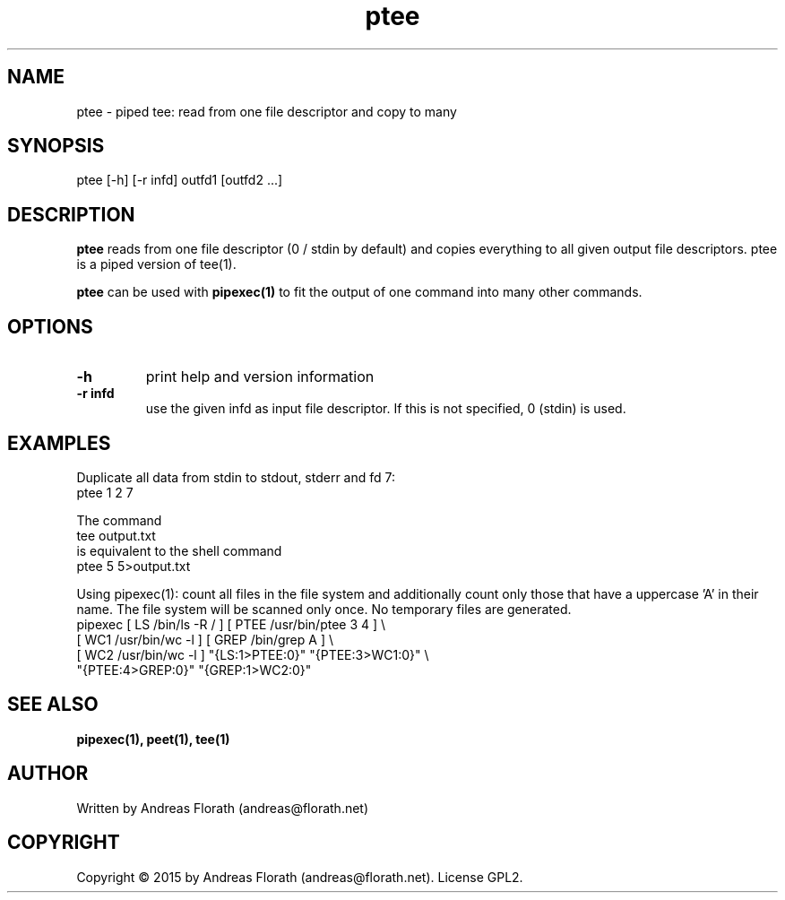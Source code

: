 .\" 
.\" Man page for pipexec
.\"
.\" For license, see the 'LICENSE' file.
.\"
.TH ptee 1 2015-03-14 "User Commands" "User Commands"
.SH NAME
ptee \- piped tee: read from one file descriptor and copy to many
.SH SYNOPSIS
ptee [\-h] [\-r infd] outfd1 [outfd2 ...]
.SH DESCRIPTION
.B ptee
reads from one file descriptor (0 / stdin by default) and copies
everything to all given output file descriptors.  ptee is a piped
version of tee(1).
.P
.B ptee
can be used with
.B pipexec(1)
to fit the output of one command into many other commands.
.SH OPTIONS
.TP
\fB\-h\fR
print help and version information
.TP
\fB\-r infd\fR
use the given infd as input file descriptor.  If this is not
specified, 0 (stdin) is used.
.SH EXAMPLES
Duplicate all data from stdin to stdout, stderr and fd 7:
.nf
    ptee 1 2 7
.fi
.P
The command
.nf
    tee output.txt
.fi
is equivalent to the shell command
.nf
    ptee 5 5>output.txt
.fi
.P
Using pipexec(1): count all files in the file system and additionally
count only those that have a uppercase 'A' in their name.  The file
system will be scanned only once.  No temporary files are generated.
.nf
    pipexec [ LS /bin/ls \-R / ] [ PTEE /usr/bin/ptee 3 4 ] \\
      [ WC1 /usr/bin/wc \-l ] [ GREP /bin/grep A ] \\
      [ WC2 /usr/bin/wc \-l ] "{LS:1>PTEE:0}" "{PTEE:3>WC1:0}" \\
      "{PTEE:4>GREP:0}" "{GREP:1>WC2:0}"
.fi
.SH "SEE ALSO"
.BR pipexec(1),
.BR peet(1),
.BR tee(1)
.SH AUTHOR
Written by Andreas Florath (andreas@florath.net)
.SH COPYRIGHT
Copyright \(co 2015 by Andreas Florath (andreas@florath.net).
License GPL2.
